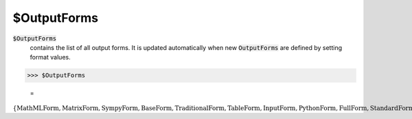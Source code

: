 $OutputForms
============


:code:`$OutputForms`
    contains the list of all output forms. It is updated automatically when new :code:`OutputForms`  are defined by setting format values.





>>> $OutputForms

    =
:math:`\left\{\text{MathMLForm},\text{MatrixForm},\text{SympyForm},\text{BaseForm},\text{TraditionalForm},\text{TableForm},\text{InputForm},\text{PythonForm},\text{FullForm},\text{StandardForm},\text{TeXForm},\text{OutputForm},\text{MyForm}\right\}`


